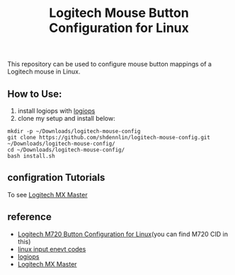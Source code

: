 #+STARTUP: indent
#+TITLE: Logitech Mouse Button Configuration for Linux

This repository can be used to configure mouse button mappings of a Logitech mouse in Linux.

 
** How to Use: 
   1. install logiops with [[https://github.com/PixlOne/logiops][logiops]]
   2. clone my setup and install below:
   #+BEGIN_SRC shell
     mkdir -p ~/Downloads/logitech-mouse-config
     git clone https://github.com/shdennlin/logitech-mouse-config.git ~/Downloads/logitech-mouse-config/
     cd ~/Downloads/logitech-mouse-config/
     bash install.sh
   #+END_SRC

** configration Tutorials
   To see [[https://wiki.archlinux.org/index.php/Logitech_MX_Master][Logitech MX Master]]

** reference 
   * [[https://github.com/fin-ger/logitech-m720-config][Logitech M720 Button Configuration for Linux]](you can find M720 CID in this)
   * [[https://github.com/torvalds/linux/blob/master/include/uapi/linux/input-event-codes.h][linux input enevt codes]]
   * [[https://github.com/PixlOne/logiops][logiops]]
   * [[https://wiki.archlinux.org/index.php/Logitech_MX_Master][Logitech MX Master]]

